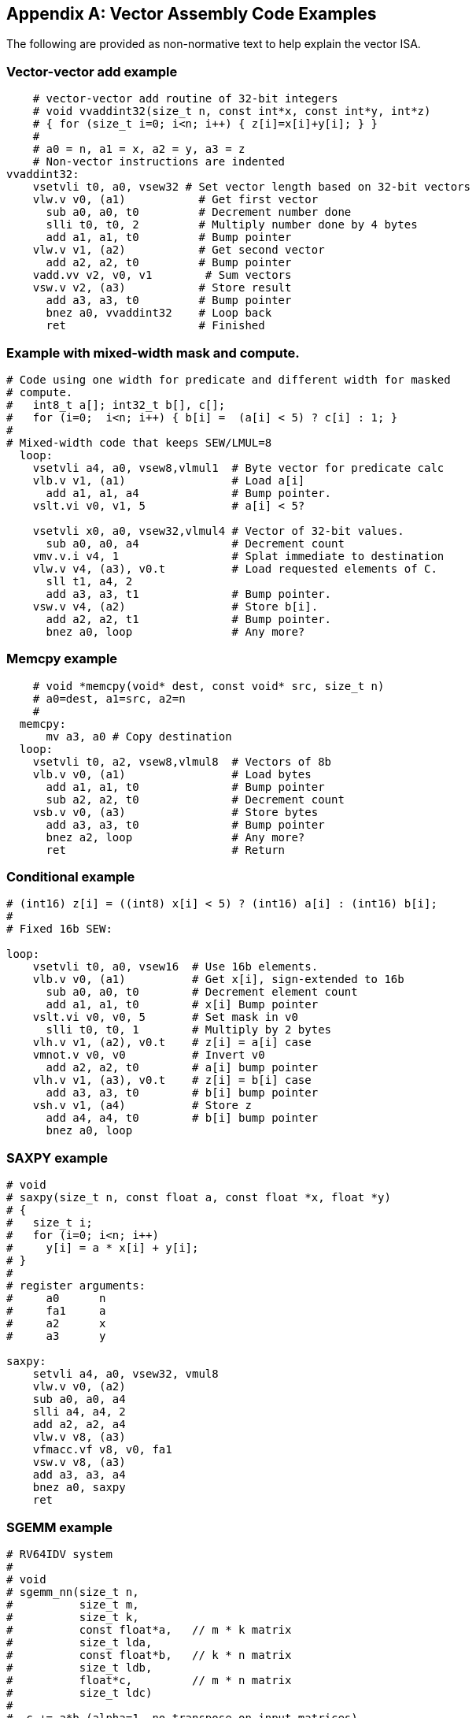 [appendix]
== Vector Assembly Code Examples

The following are provided as non-normative text to help explain the vector ISA.

=== Vector-vector add example

[source]
----
    # vector-vector add routine of 32-bit integers
    # void vvaddint32(size_t n, const int*x, const int*y, int*z)
    # { for (size_t i=0; i<n; i++) { z[i]=x[i]+y[i]; } }
    #
    # a0 = n, a1 = x, a2 = y, a3 = z
    # Non-vector instructions are indented
vvaddint32:
    vsetvli t0, a0, vsew32 # Set vector length based on 32-bit vectors
    vlw.v v0, (a1)           # Get first vector
      sub a0, a0, t0         # Decrement number done
      slli t0, t0, 2         # Multiply number done by 4 bytes
      add a1, a1, t0         # Bump pointer
    vlw.v v1, (a2)           # Get second vector
      add a2, a2, t0         # Bump pointer
    vadd.vv v2, v0, v1        # Sum vectors
    vsw.v v2, (a3)           # Store result
      add a3, a3, t0         # Bump pointer
      bnez a0, vvaddint32    # Loop back
      ret                    # Finished
----

=== Example with mixed-width mask and compute.

[source]
----
# Code using one width for predicate and different width for masked
# compute.
#   int8_t a[]; int32_t b[], c[];
#   for (i=0;  i<n; i++) { b[i] =  (a[i] < 5) ? c[i] : 1; }
#
# Mixed-width code that keeps SEW/LMUL=8
  loop:
    vsetvli a4, a0, vsew8,vlmul1  # Byte vector for predicate calc
    vlb.v v1, (a1)                # Load a[i]
      add a1, a1, a4              # Bump pointer.
    vslt.vi v0, v1, 5             # a[i] < 5?

    vsetvli x0, a0, vsew32,vlmul4 # Vector of 32-bit values.
      sub a0, a0, a4              # Decrement count
    vmv.v.i v4, 1                 # Splat immediate to destination
    vlw.v v4, (a3), v0.t          # Load requested elements of C.
      sll t1, a4, 2
      add a3, a3, t1              # Bump pointer.
    vsw.v v4, (a2)                # Store b[i].
      add a2, a2, t1              # Bump pointer.
      bnez a0, loop               # Any more?
----

=== Memcpy example

[source]
----
    # void *memcpy(void* dest, const void* src, size_t n)
    # a0=dest, a1=src, a2=n
    #
  memcpy:
      mv a3, a0 # Copy destination
  loop:
    vsetvli t0, a2, vsew8,vlmul8  # Vectors of 8b
    vlb.v v0, (a1)                # Load bytes
      add a1, a1, t0              # Bump pointer
      sub a2, a2, t0              # Decrement count
    vsb.v v0, (a3)                # Store bytes
      add a3, a3, t0              # Bump pointer
      bnez a2, loop               # Any more?
      ret                         # Return
----

=== Conditional example

[source]
----
# (int16) z[i] = ((int8) x[i] < 5) ? (int16) a[i] : (int16) b[i];
#
# Fixed 16b SEW:

loop:
    vsetvli t0, a0, vsew16  # Use 16b elements.
    vlb.v v0, (a1)          # Get x[i], sign-extended to 16b
      sub a0, a0, t0        # Decrement element count
      add a1, a1, t0        # x[i] Bump pointer
    vslt.vi v0, v0, 5       # Set mask in v0
      slli t0, t0, 1        # Multiply by 2 bytes
    vlh.v v1, (a2), v0.t    # z[i] = a[i] case
    vmnot.v v0, v0          # Invert v0
      add a2, a2, t0        # a[i] bump pointer
    vlh.v v1, (a3), v0.t    # z[i] = b[i] case
      add a3, a3, t0        # b[i] bump pointer
    vsh.v v1, (a4)          # Store z
      add a4, a4, t0        # b[i] bump pointer
      bnez a0, loop
----

=== SAXPY example

[source]
----
# void
# saxpy(size_t n, const float a, const float *x, float *y)
# {
#   size_t i;
#   for (i=0; i<n; i++)
#     y[i] = a * x[i] + y[i];
# }
#
# register arguments:
#     a0      n
#     fa1     a
#     a2      x
#     a3      y

saxpy:
    setvli a4, a0, vsew32, vmul8
    vlw.v v0, (a2)
    sub a0, a0, a4
    slli a4, a4, 2
    add a2, a2, a4
    vlw.v v8, (a3)
    vfmacc.vf v8, v0, fa1
    vsw.v v8, (a3)
    add a3, a3, a4
    bnez a0, saxpy
    ret
----

=== SGEMM example

[source]
----
# RV64IDV system
#
# void
# sgemm_nn(size_t n,
#          size_t m,
#          size_t k,
#          const float*a,   // m * k matrix
#          size_t lda,
#          const float*b,   // k * n matrix
#          size_t ldb,
#          float*c,         // m * n matrix
#          size_t ldc)
#
#  c += a*b (alpha=1, no transpose on input matrices)
#  matrices stored in C row-major order

#define n a0
#define m a1
#define k a2
#define ap a3
#define astride a4
#define bp a5
#define bstride a6
#define cp a7
#define cstride t0
#define kt t1
#define nt t2
#define bnp t3
#define cnp t4
#define akp t5
#define bkp s0
#define nvl s1
#define ccp s2

# Use args as additional temporaries
#define ft12 fa0
#define ft13 fa1
#define ft14 fa2
#define ft15 fa3

# This version holds a 16*VLMAX block of C matrix in vector registers
# in inner loop, but otherwise does not cache or TLB tiling.

sgemm_nn:
    addi sp, sp, -FRAMESIZE
    sd s0, OFFSET(sp)
    sd s1, OFFSET(sp)
    sd s2, OFFSET(sp)

    # Check for zero size matrices        
    beqz n, exit
    beqz m, exit
    beqz k, exit

    # Convert elements strides to byte strides.
    ld cstride, offset(sp)   # Get arg from stack frame
    slli astride, astride, 2
    slli bstride, bstride, 2
    slli cstride, cstride, 2

    slti t6, m, 16
    bnez t6, end_rows

c_row_loop: # Loop across rows of C blocks

    mv nt, n  # Initialize n counter for next row of C blocks

    mv bnp, b # Initialize B n-loop pointer to start
    mv cnp, c # Initialize C n-loop pointer

c_col_loop: # Loop across one row of C blocks
    vsetvli nvl, nt, vsew32  # 32-bit vectors, LMUL=1

    mv akp, a   # reset pointer into A to beginning
    mv bkp, bnp # step to next column in B matrix

    # Initalize current C submatrix block from memory.
    vlw.v  v0, (cnp); add ccp, cnp, cstride;
    vlw.v  v1, (ccp); add ccp, ccp, cstride;
    vlw.v  v2, (ccp); add ccp, ccp, cstride;
    vlw.v  v3, (ccp); add ccp, ccp, cstride;
    vlw.v  v4, (ccp); add ccp, ccp, cstride;
    vlw.v  v5, (ccp); add ccp, ccp, cstride;
    vlw.v  v6, (ccp); add ccp, ccp, cstride;
    vlw.v  v7, (ccp); add ccp, ccp, cstride;
    vlw.v  v8, (ccp); add ccp, ccp, cstride;
    vlw.v  v9, (ccp); add ccp, ccp, cstride;
    vlw.v v10, (ccp); add ccp, ccp, cstride;
    vlw.v v11, (ccp); add ccp, ccp, cstride;
    vlw.v v12, (ccp); add ccp, ccp, cstride;
    vlw.v v13, (ccp); add ccp, ccp, cstride;
    vlw.v v14, (ccp); add ccp, ccp, cstride;
    vlw.v v15, (ccp); add ccp, ccp, cstride;


    mv kt, k # Initialize inner loop counter

    # Inner loop scheduled assuming 4-clock occupancy of vfmacc instruction and single-issue pipeline
    # Software pipeline loads
    flw ft0, (akp); add amp, akp, astride;
    flw ft1, (amp); add amp, amp, astride;
    flw ft2, (amp); add amp, amp, astride;
    flw ft3, (amp); add amp, amp, astride;
    # Get vector from B matrix
    vlw.v v16, (bkp)

    # Loop on inner dimension for current C block
 k_loop:
    vfmacc.vf v0, v16, ft0
    add bkp, bkp, bstride
    flw ft4, (amp)
    add amp, amp, astride
    vfmacc.vf v1, v16, ft1
    subi kt, kt, 1    # Decrement k counter
    flw ft5, (amp)
    add amp, amp, astride
    vfmacc.vf v2, v16, ft2
    flw ft6, (amp)
    add amp, amp, astride
    flw ft7, (amp)
    vfmacc.vf v3, v16, ft3
    add amp, amp, astride
    flw ft8, (amp)
    add amp, amp, astride
    vfmacc.vf v4, v16, ft4
    flw ft9, (amp)
    add amp, amp, astride
    vfmacc.vf v5, v16, ft5
    flw ft10, (amp)
    add amp, amp, astride
    vfmacc.vf v6, v16, ft6
    flw ft11, (amp)
    add amp, amp, astride
    vfmacc.vf v7, v16, ft7
    flw ft12, (amp)
    add amp, amp, astride
    vfmacc.vf v8, v16, ft8
    flw ft13, (amp)
    add amp, amp, astride
    vfmacc.vf v9, v16, ft9
    flw ft14, (amp)
    add amp, amp, astride
    vfmacc.vf v10, v16, ft10
    flw ft15, (amp)
    add amp, amp, astride
    addi akp, akp, 4            # Move to next column of a
    vfmacc.vf v11, v16, ft11
    beqz kt, 1f                 # Don't load past end of matrix
    flw ft0, (akp)
    add amp, akp, astride
1:  vfmacc.vf v12, v16, ft12
    beqz kt, 1f
    flw ft1, (amp)
    add amp, amp, astride
1:  vfmacc.vf v13, v16, ft13
    beqz kt, 1f
    flw ft2, (amp)
    add amp, amp, astride
1:  vfmacc.vf v14, v16, ft14
    beqz kt, 1f                 # Exit out of loop
    flw ft3, (amp)
    add amp, amp, astride
    vfmacc.vf v15, v16, ft15
    vlw.v v16, (bkp)            # Get next vector from B matrix, overlap loads with jump stalls
    j k_loop

1:  vfmacc.vf v15, v16, ft15
    
    # Save C matrix block back to memory
    vsw.v  v0, (cnp); add ccp, cnp, cstride;
    vsw.v  v1, (ccp); add ccp, ccp, cstride;
    vsw.v  v2, (ccp); add ccp, ccp, cstride;
    vsw.v  v3, (ccp); add ccp, ccp, cstride;
    vsw.v  v4, (ccp); add ccp, ccp, cstride;
    vsw.v  v5, (ccp); add ccp, ccp, cstride;
    vsw.v  v6, (ccp); add ccp, ccp, cstride;
    vsw.v  v7, (ccp); add ccp, ccp, cstride;
    vsw.v  v8, (ccp); add ccp, ccp, cstride;
    vsw.v  v9, (ccp); add ccp, ccp, cstride;
    vsw.v v10, (ccp); add ccp, ccp, cstride;
    vsw.v v11, (ccp); add ccp, ccp, cstride;
    vsw.v v12, (ccp); add ccp, ccp, cstride;
    vsw.v v13, (ccp); add ccp, ccp, cstride;
    vsw.v v14, (ccp); add ccp, ccp, cstride;
    vsw.v v15, (ccp); add ccp, ccp, cstride;

    # Following tail instructions should be scheduled earlier in free slots during C block save.
    # Leaving here for clarity.

    # Bump pointers for loop across blocks in one row
    add cnp, cnp, nvl                        # Move C block pointer over
    add bnp, bnp, nvl                        # Move B block pointer over
    sub nt, nt, nvl                          # Decrement element count in n dimension
    bnez nt, c_col_loop                      # Any more to do?

    # Move to next set of rows
    subi m, m, 16  # Did 16 rows above
    slli t6, astride, 4  # Multiply astride by 16
    add a, a, t6         # Move A matrix pointer down 16 rows
    slli t6, cstride, 4  # Multiply cstride by 16
    add c, c, t6         # Move C matrix pointer down 16 rows
    
    slti t6, m, 16
    beqz t6, c_row_loop

    # Handle end of matrix with fewer than 16 rows.
    # Can use smaller versions of above decreasing in powers-of-2 depending on code-size concerns.
end_rows:
    # Not done.

exit:
    ld s0, OFFSET(sp)
    ld s1, OFFSET(sp)
    ld s2, OFFSET(sp)
    addi sp, sp, FRAMESIZE
    ret
----
